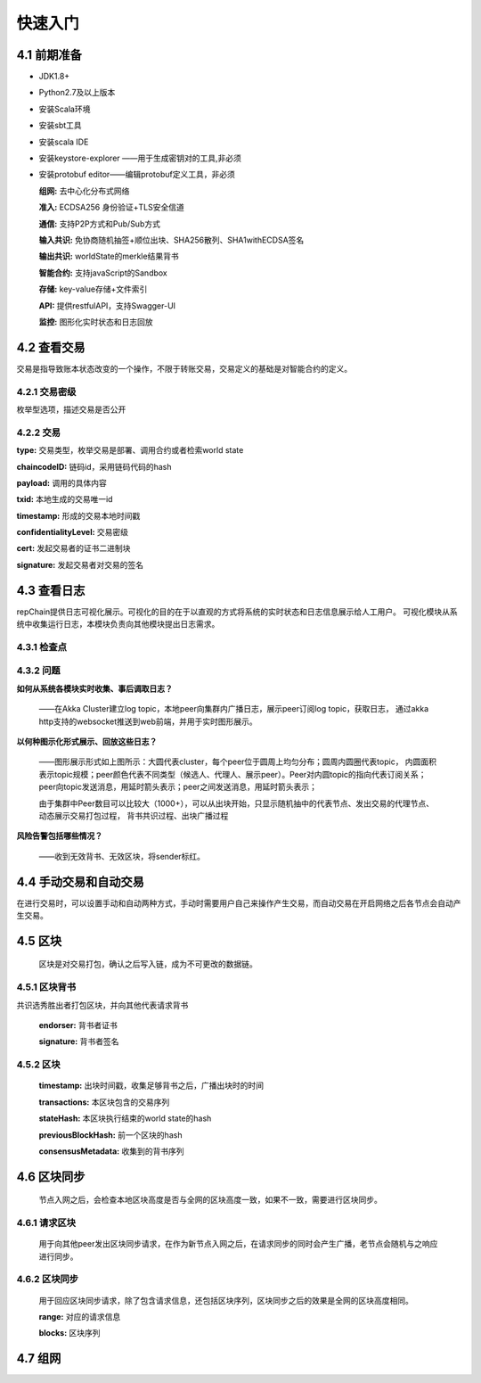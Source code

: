 快速入门
=================

4.1 前期准备
----------------

*	JDK1.8+

*	Python2.7及以上版本

*	安装Scala环境

*	安装sbt工具

*	安装scala IDE

*	安装keystore-explorer ——用于生成密钥对的工具,非必须

*	安装protobuf editor——编辑protobuf定义工具，非必须


	**组网:** 去中心化分布式网络

	**准入:** ECDSA256 身份验证+TLS安全信道

	**通信:** 支持P2P方式和Pub/Sub方式

	**输入共识:** 免协商随机抽签+顺位出块、SHA256散列、SHA1withECDSA签名

	**输出共识:** worldState的merkle结果背书

	**智能合约:** 支持javaScript的Sandbox

	**存储:** key-value存储+文件索引

	**API:** 提供restfulAPI，支持Swagger-UI

	**监控:** 图形化实时状态和日志回放


4.2 查看交易
------------------

交易是指导致账本状态改变的一个操作，不限于转账交易，交易定义的基础是对智能合约的定义。

4.2.1 交易密级
++++++++++++++++

枚举型选项，描述交易是否公开

.. code-block:: java
   :linenos:
   
	enum ConfidentialityLevel {
		PUBLIC = 0;
		CONFIDENTIAL = 1;
	}
	

4.2.2 交易
++++++++++++++++

.. code-block:: java
   :linenos:
   
	message Transaction {
		enum Type {
			UNDEFINED = 0;
			// deploy a chaincode to the network and call `Init` function
			CHAINCODE_DEPLOY = 1;
			// call a chaincode `Invoke` function as a transaction
			CHAINCODE_INVOKE = 2;
			// call a chaincode `query` function
			CHAINCODE_QUERY = 3;
			// terminate a chaincode; not implemented yet
			CHAINCODE_TERMINATE = 4;
		}
		Type type = 1;
		//store ChaincodeID as bytes so its encrypted value can be stored
		string chaincodeID = 2;
		ChaincodeSpec payload=3;
		string txid = 4;
		google.protobuf.Timestamp timestamp = 5;
		ConfidentialityLevel confidentialityLevel = 6;
		bytes cert = 7;
		bytes signature = 8;
	}

**type:** 交易类型，枚举交易是部署、调用合约或者检索world state

**chaincodeID:** 链码id，采用链码代码的hash

**payload:** 调用的具体内容

**txid:** 本地生成的交易唯一id

**timestamp:** 形成的交易本地时间戳

**confidentialityLevel:** 交易密级

**cert:** 发起交易者的证书二进制块

**signature:** 发起交易者对交易的签名

4.3 查看日志
-----------------

repChain提供日志可视化展示。可视化的目的在于以直观的方式将系统的实时状态和日志信息展示给人工用户。
可视化模块从系统中收集运行日志，本模块负责向其他模块提出日志需求。

4.3.1 检查点
+++++++++++++++

.. image:: ./images/chapter4/4.3.1.png
   :scale: 50
   :height: 1153
   :width: 1387
   :alt: 消息流

4.3.2 问题
++++++++++++++++

**如何从系统各模块实时收集、事后调取日志？**

	——在Akka Cluster建立log topic，本地peer向集群内广播日志，展示peer订阅log topic，获取日志，
	通过akka http支持的websocket推送到web前端，并用于实时图形展示。

**以何种图示化形式展示、回放这些日志？**

	——图形展示形式如上图所示：大圆代表cluster，每个peer位于圆周上均匀分布；圆周内圆圈代表topic，
	内圆面积表示topic规模；peer颜色代表不同类型（候选人、代理人、展示peer）。Peer对内圆topic的指向代表订阅关系；
	peer向topic发送消息，用延时箭头表示；peer之间发送消息，用延时箭头表示；
	
	由于集群中Peer数目可以比较大（1000+），可以从出块开始，只显示随机抽中的代表节点、发出交易的代理节点、动态展示交易打包过程，
	背书共识过程、出块广播过程

**风险告警包括哪些情况？**

	——收到无效背书、无效区块，将sender标红。
	
4.4 手动交易和自动交易
-----------------------------

在进行交易时，可以设置手动和自动两种方式，手动时需要用户自己来操作产生交易，而自动交易在开启网络之后各节点会自动产生交易。

.. code-block:: java
   :linenos:
   
	system {
	  //api是否开启
	  //如果是单机多节点测试模式（Repchain，则选择0，默认节点1会开启）
	  ws_enable = 1//api 0,不开启;1,开启
	  
	  //交易生产方式
	  trans_create_type = 1 //0,手动;1,自动
	  
	  //是否进行TPS测试
	  statistic_enable = 1 // 0,unable;able
	}
	
4.5 区块
-------------

	区块是对交易打包，确认之后写入链，成为不可更改的数据链。

4.5.1 区块背书
++++++++++++++++++

共识选秀胜出者打包区块，并向其他代表请求背书

	.. code-block:: java
	   :linenos:
	   
		message Endorsement {
			// Identity of the endorser (e.g. its certificate)
			bytes endorser = 1;
			// Signature of the payload included in ProposalResponse concatenated with
			// the endorser's certificate; ie, sign(ProposalResponse.payload + endorser)
			bytes signature = 2;
		}
	
	**endorser:** 背书者证书

	**signature:** 背书者签名

4.5.2 区块
+++++++++++++++

	.. code-block:: java
	   :linenos:
	   
		message Block {
			google.protobuf.Timestamp timestamp = 2;
			repeated Transaction transactions = 3;
			bytes stateHash = 4;
			bytes previousBlockHash = 5;
			repeated Endorsement consensusMetadata=6;
		}
   
	**timestamp:** 出块时间戳，收集足够背书之后，广播出块时的时间
   
	**transactions:** 本区块包含的交易序列

	**stateHash:** 本区块执行结束的world state的hash

	**previousBlockHash:** 前一个区块的hash

	**consensusMetadata:** 收集到的背书序列

4.6 区块同步
----------------

	节点入网之后，会检查本地区块高度是否与全网的区块高度一致，如果不一致，需要进行区块同步。

4.6.1 请求区块
++++++++++++++++++

	用于向其他peer发出区块同步请求，在作为新节点入网之后，在请求同步的同时会产生广播，老节点会随机与之响应进行同步。

.. code-block:: java
	:linenos:

	message SyncBlockRange {
		uint64 correlationId = 1;
		uint64 start = 2;
		uint64 end = 3;
	}
	
	**correlationId:** 用于收到响应时与发出的请求对应的id

	**start:** 起始区块位置，从1开始

	**end:** 结束区块位置

4.6.2 区块同步
++++++++++++++++

	用于回应区块同步请求，除了包含请求信息，还包括区块序列，区块同步之后的效果是全网的区块高度相同。

	.. code-block:: java
	   :linenos:
	   
		message SyncBlocks {
			SyncBlockRange range = 1;
			repeated Block blocks = 2;
		}
	
	**range:** 对应的请求信息

	**blocks:** 区块序列

4.7 组网
------------

.. code-block:: java
   :linenos:

	cluster {
		//组网是进行布置节点信息,组网时进行开启cluster
		//种子节点
		seed-nodes = ["akka.ssl.tcp://Repchain@192.168.2.88:8082",
						"akka.ssl.tcp://Repchain@192.168.2.65:8082",
						"akka.ssl.tcp://Repchain@192.168.2.27:8082",
						"akka.ssl.tcp://Repchain@192.168.2.30:8082"]
						#"akka.tcp://repChain@192.168.1.17:64426"]
	}
